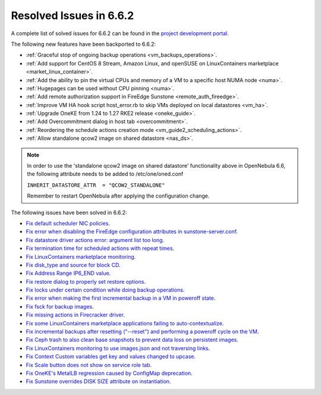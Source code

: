 .. _resolved_issues_662:

Resolved Issues in 6.6.2
--------------------------------------------------------------------------------

A complete list of solved issues for 6.6.2 can be found in the `project development portal <https://github.com/OpenNebula/one/milestone/66?closed=1>`__.

The following new features have been backported to 6.6.2:

- :ref:`Graceful stop of ongoing backup operations <vm_backups_operations>`.
- :ref:`Add support for CentOS 8 Stream, Amazon Linux, and openSUSE on LinuxContainers marketplace <market_linux_container>`.
- :ref:`Add the ability to pin the virtual CPUs and memory of a VM to a specific host NUMA node <numa>`.
- :ref:`Hugepages can be used without CPU pinning <numa>`.
- :ref:`Add remote authorization support in FireEdge Sunstone <remote_auth_fireedge>`.
- :ref:`Improve VM HA hook script host_error.rb to skip VMs deployed on local datastores <vm_ha>`.
- :ref:`Upgrade OneKE from 1.24 to 1.27 RKE2 release <oneke_guide>`.
- :ref:`Add Overcommitment dialog in host tab <overcommitment>`.
- :ref:`Reordering the schedule actions creation mode <vm_guide2_scheduling_actions>`.
- :ref:`Allow standalone qcow2 image on shared datastore <nas_ds>`.

.. note::

   In order to use the 'standalone qcow2 image on shared datastore' functionality above in OpenNebula 6.6, the following attribute needs to be added to /etc/one/oned.conf

   ``INHERIT_DATASTORE_ATTR  = "QCOW2_STANDALONE"``

   Remember to restart OpenNebula after applying the configuration change.

The following issues have been solved in 6.6.2:

- `Fix default scheduler NIC policies <https://github.com/OpenNebula/one/issues/6149>`__.
- `Fix error when disabling the FireEdge configuration attributes in sunstone-server.conf <https://github.com/OpenNebula/one/issues/6163>`__.
- `Fix datastore driver actions error: argument list too long <https://github.com/OpenNebula/one/issues/6162>`__.
- `Fix termination time for scheduled actions with repeat times <https://github.com/OpenNebula/one/issues/6181>`__.
- `Fix LinuxContainers marketplace monitoring <https://github.com/OpenNebula/one/issues/6184>`__.
- `Fix disk_type and source for block CD <https://github.com/OpenNebula/one/issues/6140>`__.
- `Fix Address Range IP6_END value <https://github.com/OpenNebula/one/issues/6156>`__.
- `Fix restore dialog to properly set restore options <https://github.com/OpenNebula/one/issues/6187>`__.
- `Fix locks under certain condition while doing backup operations <https://github.com/OpenNebula/one/issues/6199>`__.
- `Fix error when making the first incremental backup in a VM in poweroff state <https://github.com/OpenNebula/one/issues/6200>`__.
- `Fix fsck for backup images <https://github.com/OpenNebula/one/issues/6195>`__.
- `Fix missing actions in Firecracker driver <https://github.com/OpenNebula/one/issues/6173>`__.
- `Fix some LinuxContainers marketplace applications failing to auto-contextualize <https://github.com/OpenNebula/one/issues/6190>`__.
- `Fix incremental backups after resetting ("--reset") and performing a poweroff cycle on the VM <https://github.com/OpenNebula/one/issues/6206>`__.
- `Fix Ceph trash to also clean base snapshots to prevent data loss on persistent images <https://github.com/OpenNebula/one/issues/6207>`__.
- `Fix LinuxContainers monitoring to use images.json and not traversing links <https://github.com/OpenNebula/one/issues/6171>`__.
- `Fix Context Custom variables get key and values changed to upcase <https://github.com/OpenNebula/one/issues/6201>`__.
- `Fix Scale button does not show on service role tab <https://github.com/OpenNebula/one/issues/6164>`__.
- `Fix OneKE's MetalLB regression caused by ConfigMap deprecation <https://github.com/OpenNebula/one/issues/6210>`__.
- `Fix Sunstone overrides DISK SIZE attribute on instantiation <https://github.com/OpenNebula/one/issues/6215>`__.
